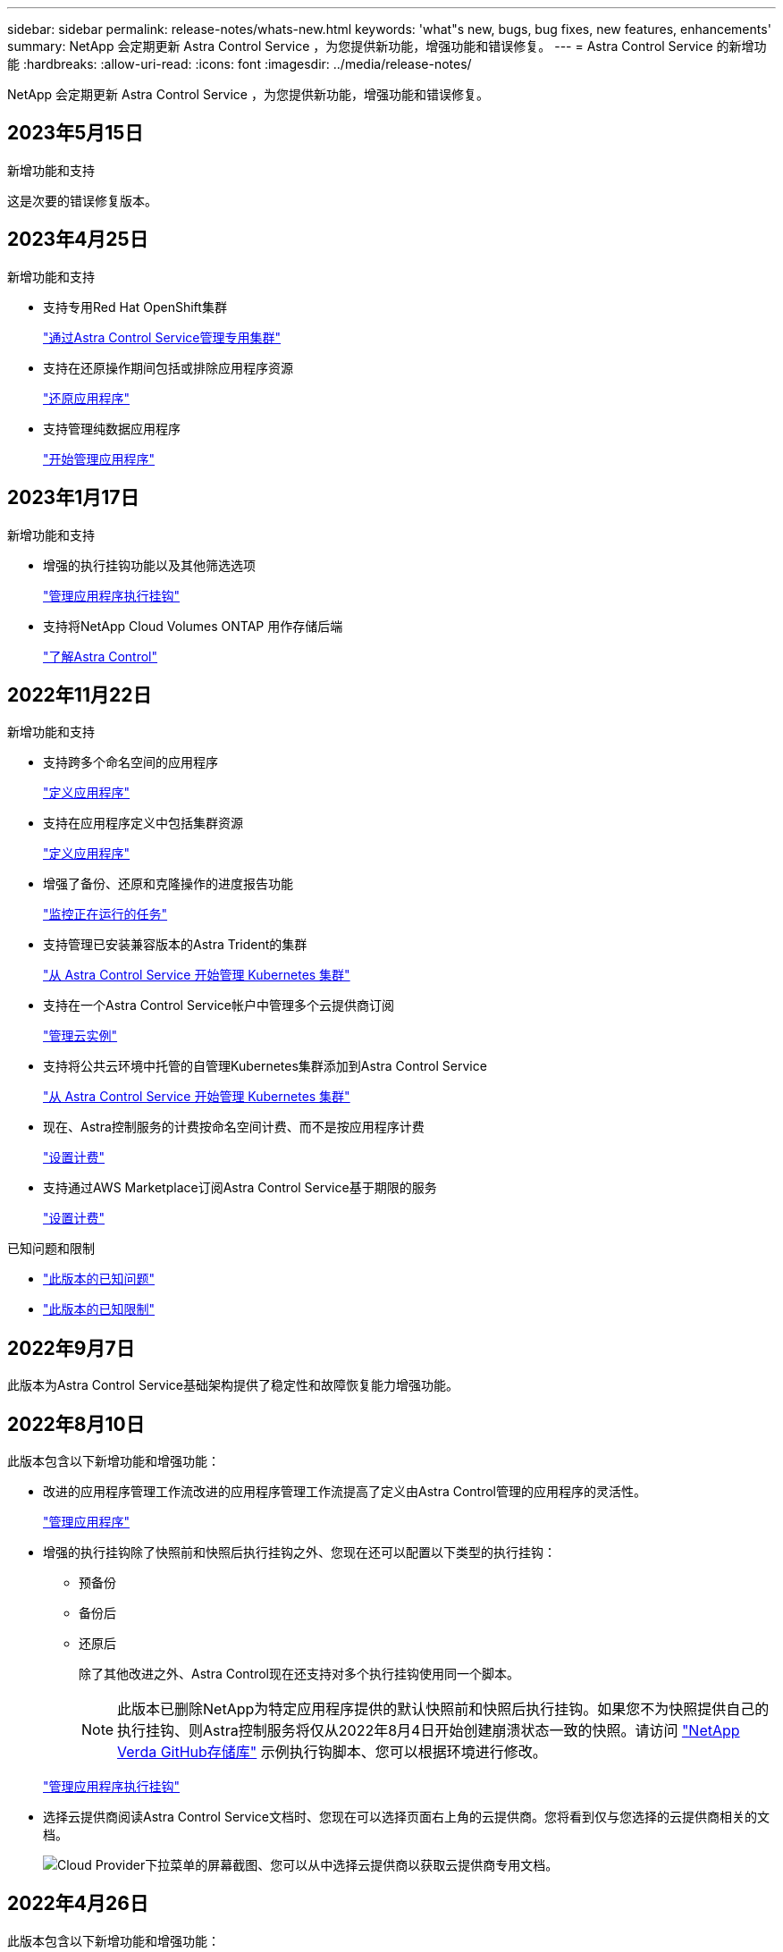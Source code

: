 ---
sidebar: sidebar 
permalink: release-notes/whats-new.html 
keywords: 'what"s new, bugs, bug fixes, new features, enhancements' 
summary: NetApp 会定期更新 Astra Control Service ，为您提供新功能，增强功能和错误修复。 
---
= Astra Control Service 的新增功能
:hardbreaks:
:allow-uri-read: 
:icons: font
:imagesdir: ../media/release-notes/


[role="lead"]
NetApp 会定期更新 Astra Control Service ，为您提供新功能，增强功能和错误修复。



== 2023年5月15日

.新增功能和支持
这是次要的错误修复版本。



== 2023年4月25日

.新增功能和支持
ifdef::azure[]

endif::azure[]

* 支持专用Red Hat OpenShift集群
+
link:../get-started/manage-private-cluster.html["通过Astra Control Service管理专用集群"]

* 支持在还原操作期间包括或排除应用程序资源
+
link:../use/restore-apps.html#filter-resources-during-an-application-restore["还原应用程序"]

* 支持管理纯数据应用程序
+
link:../use/manage-apps.html["开始管理应用程序"]





== 2023年1月17日

.新增功能和支持
* 增强的执行挂钩功能以及其他筛选选项
+
link:../use/manage-app-execution-hooks.html["管理应用程序执行挂钩"]

* 支持将NetApp Cloud Volumes ONTAP 用作存储后端
+
link:../get-started/intro.html["了解Astra Control"]





== 2022年11月22日

.新增功能和支持
* 支持跨多个命名空间的应用程序
+
link:../use/manage-apps.html["定义应用程序"]

* 支持在应用程序定义中包括集群资源
+
link:../use/manage-apps.html["定义应用程序"]

* 增强了备份、还原和克隆操作的进度报告功能
+
link:../use/monitor-running-tasks.html["监控正在运行的任务"]

* 支持管理已安装兼容版本的Astra Trident的集群
+
link:../get-started/add-first-cluster.html["从 Astra Control Service 开始管理 Kubernetes 集群"]

* 支持在一个Astra Control Service帐户中管理多个云提供商订阅
+
link:../use/manage-cloud-instances.html["管理云实例"]

* 支持将公共云环境中托管的自管理Kubernetes集群添加到Astra Control Service
+
link:../get-started/add-first-cluster.html["从 Astra Control Service 开始管理 Kubernetes 集群"]

* 现在、Astra控制服务的计费按命名空间计费、而不是按应用程序计费
+
link:../use/set-up-billing.html["设置计费"]

* 支持通过AWS Marketplace订阅Astra Control Service基于期限的服务
+
link:../use/set-up-billing.html["设置计费"]



.已知问题和限制
* link:../release-notes/known-issues.html["此版本的已知问题"]
* link:../release-notes/known-limitations.html["此版本的已知限制"]




== 2022年9月7日

此版本为Astra Control Service基础架构提供了稳定性和故障恢复能力增强功能。



== 2022年8月10日

此版本包含以下新增功能和增强功能：

* 改进的应用程序管理工作流改进的应用程序管理工作流提高了定义由Astra Control管理的应用程序的灵活性。
+
link:../use/manage-apps.html#define-apps["管理应用程序"]



ifdef::aws[]

* 支持Amazon Web Services集群Astra Control Service现在可以管理在Amazon Elastic Kubernetes Service托管的集群上运行的应用程序。您可以将集群配置为使用Amazon Elastic Block Store或Amazon FSx for NetApp ONTAP 作为存储后端。
+
link:../get-started/set-up-amazon-web-services.html["设置Amazon Web Services"]



endif::aws[]

* 增强的执行挂钩除了快照前和快照后执行挂钩之外、您现在还可以配置以下类型的执行挂钩：
+
** 预备份
** 备份后
** 还原后
+
除了其他改进之外、Astra Control现在还支持对多个执行挂钩使用同一个脚本。

+

NOTE: 此版本已删除NetApp为特定应用程序提供的默认快照前和快照后执行挂钩。如果您不为快照提供自己的执行挂钩、则Astra控制服务将仅从2022年8月4日开始创建崩溃状态一致的快照。请访问 https://github.com/NetApp/Verda["NetApp Verda GitHub存储库"^] 示例执行钩脚本、您可以根据环境进行修改。

+
link:../use/manage-app-execution-hooks.html["管理应用程序执行挂钩"]





ifdef::azure[]

* Azure Marketplace支持您现在可以通过Azure Marketplace注册到Astra Control Service。


endif::azure[]

* 选择云提供商阅读Astra Control Service文档时、您现在可以选择页面右上角的云提供商。您将看到仅与您选择的云提供商相关的文档。
+
image:select-cloud-provider.png["Cloud Provider下拉菜单的屏幕截图、您可以从中选择云提供商以获取云提供商专用文档。"]





== 2022年4月26日

此版本包含以下新增功能和增强功能：

* 命名空间基于角色的访问控制(RBAC) Astra控制服务现在支持向成员或查看器用户分配命名空间约束。
+
link:../learn/user-roles-namespaces.html["命名空间基于角色的访问控制（ RBAC ）"]



ifdef::azure[]

* Azure Active Directory支持Astra控制服务支持使用Azure Active Directory进行身份验证和身份管理的AKS集群。
+
link:../get-started/add-first-cluster.html["从 Astra Control Service 开始管理 Kubernetes 集群"]

* 支持专用AKS集群现在、您可以管理使用专用IP地址的AKS集群。
+
link:../get-started/add-first-cluster.html["从 Astra Control Service 开始管理 Kubernetes 集群"]



endif::azure[]

* 从Astra Control中删除存储分段现在、您可以从Astra Control Service中删除存储分段。
+
link:../use/manage-buckets.html["删除存储分段"]





== 2021年12月14日

此版本包含以下新增功能和增强功能：

* 新的存储后端选项


endif::gcp[]

endif::azure[]

* 原位应用程序还原现在、您可以通过还原到同一集群和命名空间来原位还原应用程序的快照、克隆或备份。
+
link:../use/restore-apps.html["还原应用程序"]

* 使用执行挂钩的脚本事件Astra Control支持自定义脚本、您可以在为应用程序创建快照之前或之后运行这些脚本。这样，您就可以执行暂停数据库事务等任务，以使数据库应用程序的快照保持一致。
+
link:../use/manage-app-execution-hooks.html["管理应用程序执行挂钩"]

* 操作员部署的应用程序Astra Control支持一些与操作员一起部署的应用程序。
+
link:../use/manage-apps.html#app-management-requirements["开始管理应用程序"]



ifdef::azure[]

* 具有资源组范围的服务主体Astra控制服务现在支持使用资源组范围的服务主体。
+
link:../get-started/set-up-microsoft-azure-with-anf.html#create-an-azure-service-principal-2["创建 Azure 服务主体"]



endif::azure[]



== 2021 年 8 月 5 日

此版本包含以下新增功能和增强功能：

* Astra Control Center Astra Control现在可采用新的部署模式。_Astra Control Center_ 是一款自行管理的软件，您可以在数据中心内安装和操作该软件，以便管理内部 Kubernetes 集群的 Kubernetes 应用程序生命周期管理。
+
了解更多信息。 https://docs.netapp.com/us-en/astra-control-center["转至Astra控制中心文档"^]。

* 自带存储分段现在、您可以通过添加其他存储分段以及更改云提供商中Kubernetes集群的默认存储分段来管理Astra用于备份和克隆的存储分段。
+
link:../use/manage-buckets.html["管理存储分段"]





== 2021 年 6 月 2 日

ifdef::gcp[]

此版本包含错误修复以及 Google Cloud 支持的以下增强功能。

* 支持共享VPC现在、您可以使用共享VPC网络配置管理GCP项目中的GKEE集群。
* 现在、如果使用CVS服务类型Astra Control Service、则CVS服务类型的永久性卷大小将在使用CVS服务类型时创建最小大小为300 GiB的永久性卷。
+
link:../learn/choose-class-and-size.html["了解 Astra 控制服务如何使用适用于 Google Cloud 的 Cloud Volumes Service 作为永久性卷的存储后端"]。

* 现在、GKE-工作节点支持容器优化操作系统容器优化操作系统。这是对 Ubuntu 支持的补充。
+
link:../get-started/set-up-google-cloud.html#gke-cluster-requirements["了解有关 GKEE 集群要求的更多信息"]。



endif::gcp[]



== 2021 年 4 月 15 日

此版本包含以下新增功能和增强功能：

ifdef::azure[]

* 现在、支持AKS集群Astra控制服务可以管理Azure Kubernetes Service (AKS)中受管Kubernetes集群上运行的应用程序。
+
link:../get-started/set-up-microsoft-azure-with-anf.html["了解如何开始使用"]。



endif::azure[]

* REST API Astra Control REST API现在可供使用。API 基于现代技术和当前最佳实践。
+
https://docs.netapp.com/us-en/astra-automation["了解如何使用 REST API 自动执行应用程序数据生命周期管理"^]。

* 每年订阅Astra Control Service现在可提供_Premium订阅_。
+
按折扣价预付费，每年订阅一次，您可以在每个应用程序软件包中管理多达 10 个应用程序。请联系 NetApp 销售部门，根据您的组织需要购买任意数量的软件包—例如，从 Astra Control Service 购买 3 个软件包来管理 30 个应用程序。

+
如果您管理的应用程序超过年度订阅所允许的数量，则每个应用程序的超额费用为每分钟 0.005 美元（与高级 PayGo 相同）。

+
link:../get-started/intro.html#pricing["了解有关 Astra Control 服务定价的更多信息"]。

* 命名空间和应用程序可视化我们改进了"发现的应用程序"页面、以更好地显示命名空间和应用程序之间的层次结构。只需展开一个命名空间即可查看该命名空间中包含的应用程序。
+
link:../use/manage-apps.html["了解有关管理应用程序的更多信息"]。

+
image:screenshot-group.gif["\"Apps\" 页面的屏幕截图，其中已选择 \"Discovered （已发现） \" 选项卡。"]

* 用户界面增强功能数据保护向导已进行了增强、易于使用。例如，我们优化了保护策略向导，以便在定义保护计划时更轻松地查看该计划。
+
image:screenshot-protection-policy.gif["配置保护策略对话框的屏幕截图，您可以在其中启用每小时，每天，每周和每月计划。"]

* 活动增强功能我们可以更轻松地在您的Astra Control帐户中查看有关活动的详细信息。
+
** 按受管应用程序，严重性级别，用户和时间范围筛选活动列表。
** 将您的 Astra Control 帐户活动下载到 CSV 文件中。
** 选择集群或应用程序后，直接从集群页面或应用程序页面查看活动。
+
link:../use/monitor-account-activity.html["了解有关查看帐户活动的更多信息"]。







== 2021年3月1日

ifdef::gcp[]

Astra Control Service 现在支持 https://cloud.google.com/solutions/partners/netapp-cloud-volumes/service-types["_CVS_ 服务类型"^] 借助适用于 Google Cloud 的 Cloud Volumes Service 。这是对 _cvs-Performance_ 服务类型的补充。请注意， Astra 控制服务使用适用于 Google Cloud 的 Cloud Volumes Service 作为永久性卷的存储后端。

此增强功能意味着， Astra Control Service 现在可以管理在 _any_ 中运行的 Kubernetes 集群的应用程序数据 https://cloud.netapp.com/cloud-volumes-global-regions#cvsGcp["支持 Cloud Volumes Service 的 Google 云区域"^]。

如果您可以灵活地在 Google Cloud 区域之间进行选择，则可以根据性能要求选择 CVS 或 CVS-Performance 。 link:../learn/choose-class-and-size.html["了解有关选择服务类型的更多信息"]。

endif::gcp[]



== 2021年1月25日

我们很高兴地宣布， Astra 控制服务现已全面上市。我们采纳了从测试版收到的许多反馈，并进行了一些其他显著的改进。

* 现在，您可以通过计费从免费计划过渡到高级计划。 link:../use/set-up-billing.html["了解有关计费的更多信息"]。
* 现在，使用 CVS-Performance 服务类型时， Astra Control Service 会创建最小大小为 100 GiB 的永久性卷。
* Astra Control Service 现在可以更快地发现应用程序。
* 现在，您可以自行创建和删除帐户。
* 当 Astra 控制服务无法再访问 Kubernetes 集群时，我们改进了通知功能。
+
这些通知非常重要，因为 Astra Control Service 无法管理已断开连接的集群的应用程序。





== 2020年12月17日(测试版更新)

我们主要关注错误修复以改善您的体验，但我们还进行了一些其他显著的改进：

* 当您将第一个 Kubernetes 计算添加到 Astra Control Service 时，现在将在集群所在的地理位置创建对象存储。
* 现在，当您在计算级别查看存储详细信息时，可以查看有关永久性卷的详细信息。
+
image:screenshot-compute-pvs.gif["配置到 Kubernetes 集群的永久性卷的屏幕截图。"]

* 我们添加了一个选项，用于从现有快照或备份还原应用程序。
+
image:screenshot-app-restore.gif["应用程序的数据保护选项卡的屏幕截图，您可以在其中选择操作下拉列表以选择还原应用程序。"]

* 如果删除了 Astra Control Service 正在管理的 Kubernetes 集群，则该集群现在将显示为 * 已删除 * 状态。然后，您可以从 Astra Control Service 中删除此集群。
* 现在，帐户所有者可以修改为其他用户分配的角色。
* 我们添加了一个计费部分，该部分将在发布 Astra 控制服务以实现通用可用性（ GA ）时启用。

